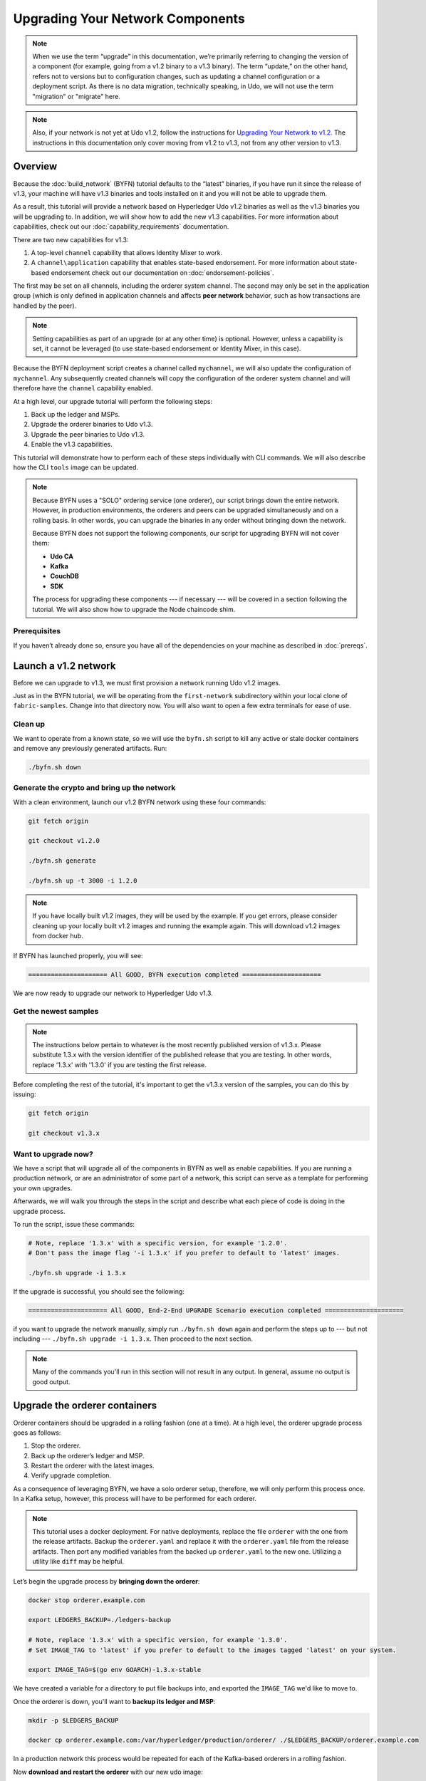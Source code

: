 Upgrading Your Network Components
=================================

.. note:: When we use the term “upgrade” in this documentation, we’re primarily
          referring to changing the version of a component (for example, going
          from a v1.2 binary to a v1.3 binary). The term “update,” on the other
          hand, refers not to versions but to configuration changes, such as
          updating a channel configuration or a deployment script. As there is
          no data migration, technically speaking, in Udo, we will not use
          the term "migration" or "migrate" here.

.. note:: Also, if your network is not yet at Udo v1.2, follow the instructions for
          `Upgrading Your Network to v1.2 <http://hyperledger-udo.readthedocs.io/en/release-1.2/upgrading_your_network_tutorial.html>`_.
          The instructions in this documentation only cover moving from v1.2 to
          v1.3, not from any other version to v1.3.

Overview
--------

Because the :doc:`build_network` (BYFN) tutorial defaults to the “latest” binaries,
if you have run it since the release of v1.3, your machine will have v1.3 binaries
and tools installed on it and you will not be able to upgrade them.

As a result, this tutorial will provide a network based on Hyperledger Udo
v1.2 binaries as well as the v1.3 binaries you will be upgrading to. In addition,
we will show how to add the new v1.3 capabilities. For more information about
capabilities, check out our :doc:`capability_requirements` documentation.

There are two new capabilities for v1.3:

1. A top-level ``channel`` capability that allows Identity Mixer to work.
2. A ``channel\application`` capability that enables state-based endorsement. For
   more information about state-based endorsement check out our documentation on
   :doc:`endorsement-policies`.

The first may be set on all channels, including the orderer system channel. The
second may only be set in the application group (which is only defined in
application channels and affects **peer network** behavior, such as how
transactions are handled by the peer).

.. note:: Setting capabilities as part of an upgrade (or at any other time) is
          optional. However, unless a capability is set, it cannot be leveraged
          (to use state-based endorsement or Identity Mixer, in this case).

Because the BYFN deployment script creates a channel called ``mychannel``, we
will also update the configuration of ``mychannel``. Any subsequently created
channels will copy the configuration of the orderer system channel and will
therefore have the ``channel`` capability enabled.

At a high level, our upgrade tutorial will perform the following steps:

1. Back up the ledger and MSPs.
2. Upgrade the orderer binaries to Udo v1.3.
3. Upgrade the peer binaries to Udo v1.3.
4. Enable the v1.3 capabilities.

This tutorial will demonstrate how to perform each of these steps individually
with CLI commands. We will also describe how the CLI ``tools`` image can be
updated.

.. note:: Because BYFN uses a "SOLO" ordering service (one orderer), our script
          brings down the entire network. However, in production environments,
          the orderers and peers can be upgraded simultaneously and on a rolling
          basis. In other words, you can upgrade the binaries in any order without
          bringing down the network.

          Because BYFN does not support the following components, our script for
          upgrading BYFN will not cover them:

          * **Udo CA**
          * **Kafka**
          * **CouchDB**
          * **SDK**

          The process for upgrading these components --- if necessary --- will
          be covered in a section following the tutorial. We will also show how
          to upgrade the Node chaincode shim.

Prerequisites
~~~~~~~~~~~~~

If you haven’t already done so, ensure you have all of the dependencies on your
machine as described in :doc:`prereqs`.

Launch a v1.2 network
---------------------

Before we can upgrade to v1.3, we must first provision a network running Udo
v1.2 images.

Just as in the BYFN tutorial, we will be operating from the ``first-network``
subdirectory within your local clone of ``fabric-samples``. Change into that
directory now. You will also want to open a few extra terminals for ease of use.

Clean up
~~~~~~~~

We want to operate from a known state, so we will use the ``byfn.sh`` script to
kill any active or stale docker containers and remove any previously generated
artifacts. Run:

.. code:: bash

  ./byfn.sh down

Generate the crypto and bring up the network
~~~~~~~~~~~~~~~~~~~~~~~~~~~~~~~~~~~~~~~~~~~~

With a clean environment, launch our v1.2 BYFN network using these four commands:

.. code:: bash

  git fetch origin

  git checkout v1.2.0

  ./byfn.sh generate

  ./byfn.sh up -t 3000 -i 1.2.0

.. note:: If you have locally built v1.2 images, they will be used by the example.
          If you get errors, please consider cleaning up your locally built v1.2 images
          and running the example again. This will download v1.2 images from docker hub.

If BYFN has launched properly, you will see:

.. code:: bash

  ===================== All GOOD, BYFN execution completed =====================

We are now ready to upgrade our network to Hyperledger Udo v1.3.

Get the newest samples
~~~~~~~~~~~~~~~~~~~~~~

.. note:: The instructions below pertain to whatever is the most recently
          published version of v1.3.x. Please substitute 1.3.x with the version
          identifier of the published release that you are testing. In other
          words, replace '1.3.x' with '1.3.0' if you are testing the first
          release.

Before completing the rest of the tutorial, it's important to get the v1.3.x
version of the samples, you can do this by issuing:

.. code:: bash

  git fetch origin

  git checkout v1.3.x

Want to upgrade now?
~~~~~~~~~~~~~~~~~~~~

We have a script that will upgrade all of the components in BYFN as well as
enable capabilities. If you are running a production network, or are an
administrator of some part of a network, this script can serve as a template
for performing your own upgrades.

Afterwards, we will walk you through the steps in the script and describe what
each piece of code is doing in the upgrade process.

To run the script, issue these commands:

.. code:: bash

  # Note, replace '1.3.x' with a specific version, for example '1.2.0'.
  # Don't pass the image flag '-i 1.3.x' if you prefer to default to 'latest' images.

  ./byfn.sh upgrade -i 1.3.x

If the upgrade is successful, you should see the following:

.. code:: bash

  ===================== All GOOD, End-2-End UPGRADE Scenario execution completed =====================

if you want to upgrade the network manually, simply run ``./byfn.sh down`` again
and perform the steps up to --- but not including --- ``./byfn.sh upgrade -i 1.3.x``.
Then proceed to the next section.

.. note:: Many of the commands you'll run in this section will not result in any
          output. In general, assume no output is good output.

Upgrade the orderer containers
------------------------------

Orderer containers should be upgraded in a rolling fashion (one at a time). At a
high level, the orderer upgrade process goes as follows:

1. Stop the orderer.
2. Back up the orderer’s ledger and MSP.
3. Restart the orderer with the latest images.
4. Verify upgrade completion.

As a consequence of leveraging BYFN, we have a solo orderer setup, therefore, we
will only perform this process once. In a Kafka setup, however, this process will
have to be performed for each orderer.

.. note:: This tutorial uses a docker deployment. For native deployments,
          replace the file ``orderer`` with the one from the release artifacts.
          Backup the ``orderer.yaml`` and replace it with the ``orderer.yaml``
          file from the release artifacts. Then port any modified variables from
          the backed up ``orderer.yaml`` to the new one. Utilizing a utility
          like ``diff`` may be helpful.

Let’s begin the upgrade process by **bringing down the orderer**:

.. code:: bash

  docker stop orderer.example.com

  export LEDGERS_BACKUP=./ledgers-backup

  # Note, replace '1.3.x' with a specific version, for example '1.3.0'.
  # Set IMAGE_TAG to 'latest' if you prefer to default to the images tagged 'latest' on your system.

  export IMAGE_TAG=$(go env GOARCH)-1.3.x-stable

We have created a variable for a directory to put file backups into, and
exported the ``IMAGE_TAG`` we'd like to move to.

Once the orderer is down, you'll want to **backup its ledger and MSP**:

.. code:: bash

  mkdir -p $LEDGERS_BACKUP

  docker cp orderer.example.com:/var/hyperledger/production/orderer/ ./$LEDGERS_BACKUP/orderer.example.com

In a production network this process would be repeated for each of the Kafka-based
orderers in a rolling fashion.

Now **download and restart the orderer** with our new udo image:

.. code:: bash

  docker-compose -f docker-compose-cli.yaml up -d --no-deps orderer.example.com

Because our sample uses a "solo" ordering service, there are no other orderers in the
network that the restarted orderer must sync up to. However, in a production network
leveraging Kafka, it will be a best practice to issue ``peer channel fetch <blocknumber>``
after restarting the orderer to verify that it has caught up to the other orderers.

Upgrade the peer containers
---------------------------

Next, let's look at how to upgrade peer containers to Udo v1.3. Peer containers should,
like the orderers, be upgraded in a rolling fashion (one at a time). As mentioned
during the orderer upgrade, orderers and peers may be upgraded in parallel, but for
the purposes of this tutorial we’ve separated the processes out. At a high level,
we will perform the following steps:

1. Stop the peer.
2. Back up the peer’s ledger and MSP.
3. Remove chaincode containers and images.
4. Restart the peer with latest image.
5. Verify upgrade completion.

We have four peers running in our network. We will perform this process once for
each peer, totaling four upgrades.

.. note:: Again, this tutorial utilizes a docker deployment. For **native**
          deployments, replace the file ``peer`` with the one from the release
          artifacts. Backup your ``core.yaml`` and replace it with the one from
          the release artifacts. Port any modified variables from the backed up
          ``core.yaml`` to the new one. Utilizing a utility like ``diff`` may be
          helpful.

Let’s **bring down the first peer** with the following command:

.. code:: bash

   export PEER=peer0.org1.example.com

   docker stop $PEER

We can then **backup the peer’s ledger and MSP**:

.. code:: bash

  mkdir -p $LEDGERS_BACKUP

  docker cp $PEER:/var/hyperledger/production ./$LEDGERS_BACKUP/$PEER

With the peer stopped and the ledger backed up, **remove the peer chaincode
containers**:

.. code:: bash

  CC_CONTAINERS=$(docker ps | grep dev-$PEER | awk '{print $1}')
  if [ -n "$CC_CONTAINERS" ] ; then docker rm -f $CC_CONTAINERS ; fi

And the peer chaincode images:

.. code:: bash

  CC_IMAGES=$(docker images | grep dev-$PEER | awk '{print $1}')
  if [ -n "$CC_IMAGES" ] ; then docker rmi -f $CC_IMAGES ; fi

Now we'll re-launch the peer using the v1.3 image tag:

.. code:: bash

  docker-compose -f docker-compose-cli.yaml up -d --no-deps $PEER

.. note:: Although, BYFN supports using CouchDB, we opted for a simpler
          implementation in this tutorial. If you are using CouchDB, however,
          issue this command instead of the one above:

.. code:: bash

  docker-compose -f docker-compose-cli.yaml -f docker-compose-couch.yaml up -d --no-deps $PEER

.. note:: You do not need to relaunch the chaincode container. When the peer gets
          a request for a chaincode, (invoke or query), it first checks if it has
          a copy of that chaincode running. If so, it uses it. Otherwise, as in
          this case, the peer launches the chaincode (rebuilding the image if
          required).

Verify peer upgrade completion
~~~~~~~~~~~~~~~~~~~~~~~~~~~~~~

We’ve completed the upgrade for our first peer, but before we move on let’s check
to ensure the upgrade has been completed properly with a chaincode invoke.

.. note:: Before you attempt this, you may want to upgrade peers from
          enough organizations to satisfy your endorsement policy.
          Although, this is only mandatory if you are updating your chaincode
          as part of the upgrade process. If you are not updating your chaincode
          as part of the upgrade process, it is possible to get endorsements
          from peers running at different Udo versions.

Before we get into the CLI container and issue the invoke, make sure the CLI is
updated to the most current version by issuing:

.. code:: bash

  docker-compose -f docker-compose-cli.yaml stop cli

  docker-compose -f docker-compose-cli.yaml up -d --no-deps cli

If you specifically want the v1.3 version of the CLI, issue:

.. code:: bash

  IMAGE_TAG=$(go env GOARCH)-1.3.x-stable docker-compose -f docker-compose-cli.yaml up -d --no-deps cli

Once you have the version of the CLI you want, get into the CLI container:

.. code:: bash

  docker exec -it cli bash

Now you'll need to set two environment variables --- the name of the channel and
the name of the ``ORDERER_CA``:

.. code:: bash

  CH_NAME=mychannel

  ORDERER_CA=/opt/gopath/src/github.com/hyperledger/udo/peer/crypto/ordererOrganizations/example.com/orderers/orderer.example.com/msp/tlscacerts/tlsca.example.com-cert.pem

Now you can issue the invoke:

.. code:: bash

  peer chaincode invoke -o orderer.example.com:7050 --peerAddresses peer0.org1.example.com:7051 --tlsRootCertFiles /opt/gopath/src/github.com/hyperledger/udo/peer/crypto/peerOrganizations/org1.example.com/peers/peer0.org1.example.com/tls/ca.crt --peerAddresses peer0.org2.example.com:7051 --tlsRootCertFiles /opt/gopath/src/github.com/hyperledger/udo/peer/crypto/peerOrganizations/org2.example.com/peers/peer0.org2.example.com/tls/ca.crt --tls --cafile $ORDERER_CA  -C $CH_NAME -n mycc -c '{"Args":["invoke","a","b","10"]}'

Our query earlier revealed ``a`` to have a value of ``90`` and we have just removed
``10`` with our invoke. Therefore, a query against ``a`` should reveal ``80``.
Let’s see:

.. code:: bash

  peer chaincode query -C mychannel -n mycc -c '{"Args":["query","a"]}'

We should see the following:

.. code:: bash

  Query Result: 80

After verifying the peer was upgraded correctly, make sure to issue an ``exit``
to leave the container before continuing to upgrade your peers. You can
do this by repeating the process above with a different peer name exported.

.. code:: bash

  export PEER=peer1.org1.example.com
  export PEER=peer0.org2.example.com
  export PEER=peer1.org2.example.com

.. note:: All peers must be upgraded BEFORE enabling the v1.3 capability.

Enable the v1.3 capabilities
----------------------------

.. note:: A reminder that while we show how to enable capabilities as part of
          this tutorial, this is an optional step UNLESS you are leveraging
          the capability or capabilities.

Although Udo binaries can and should be upgraded in a rolling fashion, it is
important to finish upgrading binaries before enabling capabilities. Any binaries
which are not upgraded to v1.3 before enabling the new capabilities may
intentionally crash to indicate a misconfiguration which could otherwise result
in a state fork.

Once a capability has been enabled, it becomes part of the permanent record for
that channel. This means that even after disabling the capability, old binaries
will not be able to participate in the channel because they cannot process
beyond the block which enabled the capability to get to the block which disables
it. As a result, once a capability has been enabled, disabling it is neither
recommended nor supported.

For this reason, think of enabling channel capabilities as a point of no return.
Please experiment with the new capabilities in a test setting and be confident
before proceeding to enable them in production.

Capabilities are enabled through a channel configuration transaction. For more
information on updating channel configs, check out :doc:`channel_update_tutorial`
or the doc on :doc:`config_update`.

To learn about what the new capabilities are in v1.3 and what they enable, refer
back to the Overview_.

As with any channel config update, we will have to follow this process:

1. Get the latest channel config.
2. Create a modified channel config.
3. Create a config update transaction.

Orderer system channel
~~~~~~~~~~~~~~~~~~~~~~

You should still be in the CLI container. If not, reissue:

.. code:: bash

  docker exec -it cli bash

Let’s set our environment variables for the OrdererOrg so that we can update the
orderer system channel. Issue these commands:

.. code:: bash

  CORE_PEER_LOCALMSPID="OrdererMSP"

  CORE_PEER_TLS_ROOTCERT_FILE=/opt/gopath/src/github.com/hyperledger/udo/peer/crypto/ordererOrganizations/example.com/orderers/orderer.example.com/msp/tlscacerts/tlsca.example.com-cert.pem

  CORE_PEER_MSPCONFIGPATH=/opt/gopath/src/github.com/hyperledger/udo/peer/crypto/ordererOrganizations/example.com/users/Admin@example.com/msp

  ORDERER_CA=/opt/gopath/src/github.com/hyperledger/udo/peer/crypto/ordererOrganizations/example.com/orderers/orderer.example.com/msp/tlscacerts/tlsca.example.com-cert.pem

  And let’s set our channel name to ``testchainid`` (this is the name of the
  orderer system channel):

.. code:: bash

  CH_NAME=testchainid

Channel group
^^^^^^^^^^^^^

The orderer system channel has both an ``orderer`` group and a ``channel`` group.
We're only enabling a capability for the ``channel`` group in this release.

The first step is to get the latest channel configuration.

.. code:: bash

  peer channel fetch config config_block.pb -o orderer.example.com:7050 -c $CH_NAME --tls --cafile $ORDERER_CA

  configtxlator proto_decode --input config_block.pb --type common.Block --output config_block.json

  jq .data.data[0].payload.data.config config_block.json > config.json

Next, create a modified channel config:

.. code:: bash

  jq -s '.[0] * {"channel_group":{"values": {"Capabilities": .[1]}}}' config.json ./scripts/capabilities.json > modified_config.json

Note what we’re changing here: ``Capabilities`` are being added as a ``value`` of
the top level ``channel_group`` (in the ``testchainid`` channel, as before).

.. code:: bash

  configtxlator proto_encode --input config.json --type common.Config --output config.pb

  configtxlator proto_encode --input modified_config.json --type common.Config --output modified_config.pb

  configtxlator compute_update --channel_id $CH_NAME --original config.pb --updated modified_config.pb --output config_update.pb

Package the config update into a transaction:

.. code:: bash

  configtxlator proto_decode --input config_update.pb --type common.ConfigUpdate --output config_update.json

  echo '{"payload":{"header":{"channel_header":{"channel_id":"'$CH_NAME'", "type":2}},"data":{"config_update":'$(cat config_update.json)'}}}' | jq . > config_update_in_envelope.json

  configtxlator proto_encode --input config_update_in_envelope.json --type common.Envelope --output config_update_in_envelope.pb

Submit the config update transaction:

.. code:: bash

  peer channel update -f config_update_in_envelope.pb -c $CH_NAME -o orderer.example.com:7050 --tls true --cafile $ORDERER_CA

Congratulations! You have now enabled the orderer/channel group v1.3 capability.

Application channel
~~~~~~~~~~~~~~~~~~~

As we said earlier, within the ``application`` channel, both the ``application``
group and the ``channel`` group must be updated.

These can occur in any order, but we'll start with the ``channel`` group.

Channel group
^^^^^^^^^^^^^

Because we’re updating the config of the channel group, the relevant orgs ---
Org1, Org2, and the OrdererOrg –-- need to sign it. This task would usually be
performed by the individual org admins, but in BYFN this task falls to us.

Start by setting the environment variables as Org1:

.. code:: bash

  export CORE_PEER_LOCALMSPID="Org1MSP"

  export CORE_PEER_TLS_ROOTCERT_FILE=/opt/gopath/src/github.com/hyperledger/udo/peer/crypto/peerOrganizations/org1.example.com/peers/peer0.org1.example.com/tls/ca.crt

  export CORE_PEER_MSPCONFIGPATH=/opt/gopath/src/github.com/hyperledger/udo/peer/crypto/peerOrganizations/org1.example.com/users/Admin@org1.example.com/msp

  export CORE_PEER_ADDRESS=peer0.org1.example.com:7051

  export ORDERER_CA=/opt/gopath/src/github.com/hyperledger/udo/peer/crypto/ordererOrganizations/example.com/orderers/orderer.example.com/msp/tlscacerts/tlsca.example.com-cert.pem

  export CH_NAME="mychannel"

Note that we're now on ``mychannel`` (where we'll remain when we update the
``application`` group in the next section).

Fetch, decode, and scope the config:

.. code:: bash

  peer channel fetch config config_block.pb -o orderer.example.com:7050 -c $CH_NAME --tls --cafile $ORDERER_CA

  configtxlator proto_decode --input config_block.pb --type common.Block --output config_block.json

  jq .data.data[0].payload.data.config config_block.json > config.json

Create a modified config:

.. code:: bash

  jq -s '.[0] * {"channel_group":{"values": {"Capabilities": .[1]}}}' config.json ./scripts/capabilities.json > modified_config.json

Create the config update:

.. code:: bash

  configtxlator proto_encode --input config.json --type common.Config --output config.pb

  configtxlator proto_encode --input modified_config.json --type common.Config --output modified_config.pb

  configtxlator compute_update --channel_id $CH_NAME --original config.pb --updated modified_config.pb --output config_update.pb

Package the config update into a transaction:

.. code:: bash

  configtxlator proto_decode --input config_update.pb --type common.ConfigUpdate --output config_update.json

  echo '{"payload":{"header":{"channel_header":{"channel_id":"'$CH_NAME'", "type":2}},"data":{"config_update":'$(cat config_update.json)'}}}' | jq . > config_update_in_envelope.json

  configtxlator proto_encode --input config_update_in_envelope.json --type common.Envelope --output config_update_in_envelope.pb

We've already switched into Org1, so we can sign the update:

.. code:: bash

  peer channel signconfigtx -f config_update_in_envelope.pb

Now we need to switch to Org2 and sign:

.. code:: bash

  export CORE_PEER_LOCALMSPID="Org2MSP"

  export CORE_PEER_TLS_ROOTCERT_FILE=/opt/gopath/src/github.com/hyperledger/udo/peer/crypto/peerOrganizations/org2.example.com/peers/peer0.org2.example.com/tls/ca.crt

  export CORE_PEER_MSPCONFIGPATH=/opt/gopath/src/github.com/hyperledger/udo/peer/crypto/peerOrganizations/org2.example.com/users/Admin@org2.example.com/msp

  export CORE_PEER_ADDRESS=peer0.org2.example.com:7051

Org2 signs the update transaction:

.. code:: bash

  peer channel signconfigtx -f config_update_in_envelope.pb

.. code:: bash

Now, we switch to the OrdererOrg. Then sign and submit:

.. code:: bash

  CORE_PEER_TLS_ROOTCERT_FILE=/opt/gopath/src/github.com/hyperledger/udo/peer/crypto/ordererOrganizations/example.com/orderers/orderer.example.com/msp/tlscacerts/tlsca.example.com-cert.pem

  CORE_PEER_MSPCONFIGPATH=/opt/gopath/src/github.com/hyperledger/udo/peer/crypto/ordererOrganizations/example.com/users/Admin@example.com/msp

  ORDERER_CA=/opt/gopath/src/github.com/hyperledger/udo/peer/crypto/ordererOrganizations/example.com/orderers/orderer.example.com/msp/tlscacerts/tlsca.example.com-cert.pem

  peer channel update -f config_update_in_envelope.pb -c $CH_NAME -o orderer.example.com:7050 --tls true --cafile $ORDERER_CA

Congratulations! You have now enabled the application/channel group v1.3
capability.

Application group
^^^^^^^^^^^^^^^^^

To change the configuration of the application group, you'll only need the
signature of a peer from both Org1 and Org2. Begin by setting your environment
variables as Org1:

.. code:: bash

  export CORE_PEER_LOCALMSPID="Org1MSP"

  export CORE_PEER_TLS_ROOTCERT_FILE=/opt/gopath/src/github.com/hyperledger/udo/peer/crypto/peerOrganizations/org1.example.com/peers/peer0.org1.example.com/tls/ca.crt

  export CORE_PEER_MSPCONFIGPATH=/opt/gopath/src/github.com/hyperledger/udo/peer/crypto/peerOrganizations/org1.example.com/users/Admin@org1.example.com/msp

  export CORE_PEER_ADDRESS=peer0.org1.example.com:7051

  export ORDERER_CA=/opt/gopath/src/github.com/hyperledger/udo/peer/crypto/ordererOrganizations/example.com/orderers/orderer.example.com/msp/tlscacerts/tlsca.example.com-cert.pem

Next, get the latest channel config:

.. code:: bash

  peer channel fetch config config_block.pb -o orderer.example.com:7050 -c $CH_NAME --tls --cafile $ORDERER_CA

  configtxlator proto_decode --input config_block.pb --type common.Block --output config_block.json

  jq .data.data[0].payload.data.config config_block.json > config.json

Create a modified channel config:

.. code:: bash

  jq -s '.[0] * {"channel_group":{"values": {"Capabilities": .[1]}}}' config.json ./scripts/capabilities.json > modified_config.json

Note what we’re changing here: ``Capabilities`` are being added as a ``value``
of the ``Application`` group under ``channel_group`` (in ``mychannel``).

Create a config update transaction:

.. code:: bash

  configtxlator proto_encode --input config.json --type common.Config --output config.pb

  configtxlator proto_encode --input modified_config.json --type common.Config --output modified_config.pb

  configtxlator compute_update --channel_id $CH_NAME --original config.pb --updated modified_config.pb --output config_update.pb

Package the config update into a transaction:

.. code:: bash

  configtxlator proto_decode --input config_update.pb --type common.ConfigUpdate --output config_update.json

  echo '{"payload":{"header":{"channel_header":{"channel_id":"'$CH_NAME'", "type":2}},"data":{"config_update":'$(cat config_update.json)'}}}' | jq . > config_update_in_envelope.json

  configtxlator proto_encode --input config_update_in_envelope.json --type common.Envelope --output config_update_in_envelope.pb

Org1 signs the transaction:

.. code:: bash

  peer channel signconfigtx -f config_update_in_envelope.pb

Set the environment variables as Org2:

.. code:: bash

  export CORE_PEER_LOCALMSPID="Org2MSP"

  export CORE_PEER_TLS_ROOTCERT_FILE=/opt/gopath/src/github.com/hyperledger/udo/peer/crypto/peerOrganizations/org2.example.com/peers/peer0.org2.example.com/tls/ca.crt

  export CORE_PEER_MSPCONFIGPATH=/opt/gopath/src/github.com/hyperledger/udo/peer/crypto/peerOrganizations/org2.example.com/users/Admin@org2.example.com/msp

  export CORE_PEER_ADDRESS=peer0.org2.example.com:7051

Org2 submits the config update transaction with its signature:

.. code:: bash

  peer channel update -f config_update_in_envelope.pb -c $CH_NAME -o orderer.example.com:7050 --tls true --cafile $ORDERER_CA

Congratulations! You have now enabled the application/application group v1.3 capability.

Re-verify upgrade completion
~~~~~~~~~~~~~~~~~~~~~~~~~~~~

Let's make sure the network is still running by moving another ``10`` from
``a`` to ``b``:

.. code:: bash

  peer chaincode invoke -o orderer.example.com:7050 --peerAddresses peer0.org1.example.com:7051 --tlsRootCertFiles /opt/gopath/src/github.com/hyperledger/udo/peer/crypto/peerOrganizations/org1.example.com/peers/peer0.org1.example.com/tls/ca.crt --peerAddresses peer0.org2.example.com:7051 --tlsRootCertFiles /opt/gopath/src/github.com/hyperledger/udo/peer/crypto/peerOrganizations/org2.example.com/peers/peer0.org2.example.com/tls/ca.crt --tls --cafile $ORDERER_CA  -C $CH_NAME -n mycc -c '{"Args":["invoke","a","b","10"]}'

And then querying the value of ``a``, which should reveal a value of ``70``.
Let’s see:

.. code:: bash

  peer chaincode query -C $CH_NAME -n mycc -c '{"Args":["query","a"]}'

We should see the following:

.. code:: bash

  Query Result: 70

Upgrading components BYFN does not support
------------------------------------------

Although this is the end of our update tutorial, there are other components that
exist in production networks that are not supported by the BYFN sample. In this
section, we’ll talk through the process of updating them.

Udo CA container
~~~~~~~~~~~~~~~~~~~

To learn how to upgrade your Udo CA server, click over to the
`CA documentation <http://hyperledger-fabric-ca.readthedocs.io/en/latest/users-guide.html#upgrading-the-server>`_.

Upgrade Node SDK clients
~~~~~~~~~~~~~~~~~~~~~~~~

.. note:: Upgrade Udo CA before upgrading Node SDK clients.

Use NPM to upgrade any ``Node.js`` client by executing these commands in the
root directory of your application:

..  code:: bash

  npm install fabric-client@1.3

  npm install fabric-ca-client@1.3

These commands install the new version of both the Udo client and Udo-CA
client and write the new versions ``package.json``.

Upgrading the Kafka cluster
~~~~~~~~~~~~~~~~~~~~~~~~~~~

It is not required, but it is recommended that the Kafka cluster be upgraded and
kept up to date along with the rest of Udo. Newer versions of Kafka support
older protocol versions, so you may upgrade Kafka before or after the rest of
Udo.

If you followed the `Upgrading Your Network to v1.2 tutorial <http://hyperledger-udo.readthedocs.io/en/release-1.2/upgrading_your_network_tutorial.html>`_,
your Kafka cluster should be at v1.0.0. If it isn't, refer to the official Apache
Kafka documentation on `upgrading Kafka from previous versions`__ to upgrade the
Kafka cluster brokers.

.. __: https://kafka.apache.org/documentation/#upgrade

Upgrading Zookeeper
^^^^^^^^^^^^^^^^^^^
An Apache Kafka cluster requires an Apache Zookeeper cluster. The Zookeeper API
has been stable for a long time and, as such, almost any version of Zookeeper is
tolerated by Kafka. Refer to the `Apache Kafka upgrade`_ documentation in case
there is a specific requirement to upgrade to a specific version of Zookeeper.
If you would like to upgrade your Zookeeper cluster, some information on
upgrading Zookeeper cluster can be found in the `Zookeeper FAQ`_.

.. _Apache Kafka upgrade: https://kafka.apache.org/documentation/#upgrade
.. _Zookeeper FAQ: https://cwiki.apache.org/confluence/display/ZOOKEEPER/FAQ

Upgrading CouchDB
~~~~~~~~~~~~~~~~~

If you are using CouchDB as state database, you should upgrade the peer's
CouchDB at the same time the peer is being upgraded. Because both v1.2 and v1.3
ship with CouchDB v2.1.1, if you have followed the steps for Upgrading to v1.2,
your CouchDB should be up to date.

Upgrade Node chaincode shim
~~~~~~~~~~~~~~~~~~~~~~~~~~~

To move to the new version of the Node chaincode shim a developer would need to:

1. Change the level of ``udo-shim`` in their chaincode ``package.json`` from
   1.2 to 1.3.
2. Repackage this new chaincode package and install it on all the endorsing peers
   in the channel.
3. Perform an upgrade to this new chaincode.

.. note:: This flow isn't specific to moving from 1.2 to 1.3. It is also how
          one would upgrade from 1.2.0 to 1.2.1 of the node udo-shim.

Upgrade Chaincodes with vendored shim
~~~~~~~~~~~~~~~~~~~~~~~~~~~~~~~~~~~~~

.. note:: The v1.2.0 shim is compatible with the v1.3 peer, but, it is still
          best practice to upgrade the chaincode shim to match the current level
          of the peer.

A number of third party tools exist that will allow you to vendor a chaincode
shim. If you used one of these tools, use the same one to update your vendoring
and re-package your chaincode.

If your chaincode vendors the shim, after updating the shim version, you must install
it to all peers which already have the chaincode. Install it with the same name, but
a newer version. Then you should execute a chaincode upgrade on each channel where
this chaincode has been deployed to move to the new version.

If you did not vendor your chaincode, you can skip this step entirely.

.. Licensed under Creative Commons Attribution 4.0 International License
   https://creativecommons.org/licenses/by/4.0/
